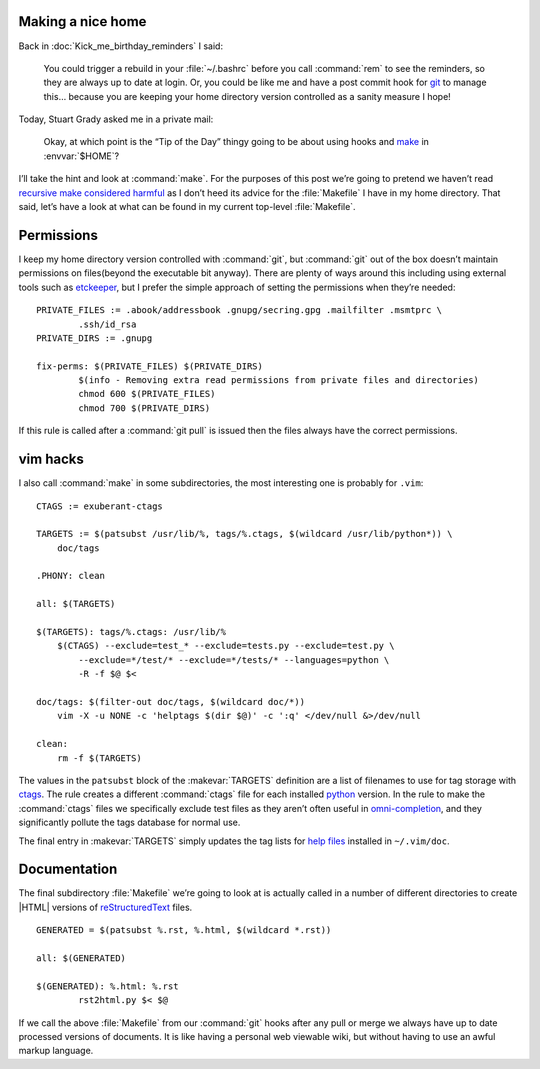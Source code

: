 .. post:: 2009-10-11
   :tags: unix, vcs

Making a nice home
------------------

.. highlight:: make

Back in :doc:`Kick_me_birthday_reminders` I said:

    You could trigger a rebuild in your :file:`~/.bashrc` before you call
    :command:`rem` to see the reminders, so they are always up to date at
    login. Or, you could be like me and have a post commit hook for git_ to
    manage this… because you are keeping your home directory version controlled
    as a sanity measure I hope!

Today, Stuart Grady asked me in a private mail:

    Okay, at which point is the “Tip of the Day” thingy going to be about using
    hooks and make_ in :envvar:`$HOME`?

I’ll take the hint and look at :command:`make`.  For the purposes of this post
we’re going to pretend we haven’t read `recursive make considered harmful`_ as
I don’t heed its advice for the :file:`Makefile` I have in my home directory.
That said, let’s have a look at what can be found in my current top-level
:file:`Makefile`.

Permissions
-----------

I keep my home directory version controlled with :command:`git`, but
:command:`git` out of the box doesn’t maintain permissions on files(beyond the
executable bit anyway).  There are plenty of ways around this including using
external tools such as etckeeper_, but I prefer the simple approach of setting
the permissions when they’re needed::

    PRIVATE_FILES := .abook/addressbook .gnupg/secring.gpg .mailfilter .msmtprc \
            .ssh/id_rsa
    PRIVATE_DIRS := .gnupg

    fix-perms: $(PRIVATE_FILES) $(PRIVATE_DIRS)
            $(info - Removing extra read permissions from private files and directories)
            chmod 600 $(PRIVATE_FILES)
            chmod 700 $(PRIVATE_DIRS)

If this rule is called after a :command:`git pull` is issued then the files
always have the correct permissions.

vim hacks
---------

I also call :command:`make` in some subdirectories, the most interesting one is
probably for ``.vim``::

    CTAGS := exuberant-ctags

    TARGETS := $(patsubst /usr/lib/%, tags/%.ctags, $(wildcard /usr/lib/python*)) \
        doc/tags

    .PHONY: clean

    all: $(TARGETS)

    $(TARGETS): tags/%.ctags: /usr/lib/%
        $(CTAGS) --exclude=test_* --exclude=tests.py --exclude=test.py \
            --exclude=*/test/* --exclude=*/tests/* --languages=python \
            -R -f $@ $<

    doc/tags: $(filter-out doc/tags, $(wildcard doc/*))
        vim -X -u NONE -c 'helptags $(dir $@)' -c ':q' </dev/null &>/dev/null

    clean:
        rm -f $(TARGETS)

The values in the ``patsubst`` block of the :makevar:`TARGETS` definition are
a list of filenames to use for tag storage with ctags_.  The rule creates
a different :command:`ctags` file for each installed python_ version.  In the
rule to make the :command:`ctags` files we specifically exclude test files as
they aren’t often useful in omni-completion_, and they significantly pollute
the tags database for normal use.

The final entry in :makevar:`TARGETS` simply updates the tag lists for `help
files`_ installed in ``~/.vim/doc``.

Documentation
-------------

The final subdirectory :file:`Makefile` we’re going to look at is actually
called in a number of different directories to create |HTML| versions of
reStructuredText_ files.

::

    GENERATED = $(patsubst %.rst, %.html, $(wildcard *.rst))

    all: $(GENERATED)

    $(GENERATED): %.html: %.rst
            rst2html.py $< $@

If we call the above :file:`Makefile` from our :command:`git` hooks after any
pull or merge we always have up to date processed versions of documents.  It is
like having a personal web viewable wiki, but without having to use an awful
markup language.

.. _git: http://www.git-scm.com/
.. _make: http://www.gnu.org/software/make/make.html
.. _recursive make considered harmful: http://miller.emu.id.au/pmiller/books/rmch/
.. _etckeeper: http://joey.kitenet.net/code/etckeeper/
.. _ctags: http://ctags.sourceforge.net
.. _python: http://www.python.org
.. _omni-completion: http://vimdoc.sourceforge.net/htmldoc/version7.html#new-omni-completion
.. _help files: http://vimdoc.sourceforge.net/htmldoc/various.html#:helptags
.. _reStructuredText: http://docutils.sourceforge.net/rst.html
